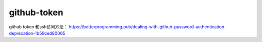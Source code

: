 ======================
github-token
======================

github token 和ssh访问方法：
https://betterprogramming.pub/dealing-with-github-password-authentication-deprecation-1b59ced90065
